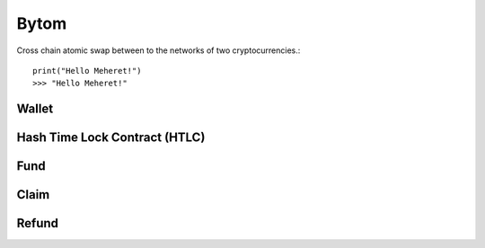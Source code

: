Bytom
=====================================

Cross chain atomic swap between to the networks of two cryptocurrencies.::

    print("Hello Meheret!")
    >>> "Hello Meheret!"


Wallet
^^^^^^

Hash Time Lock Contract (HTLC)
^^^^^^^^^^^^^^^^^^^^^^^^^^^^^^


Fund
^^^^


Claim
^^^^^


Refund
^^^^^^
